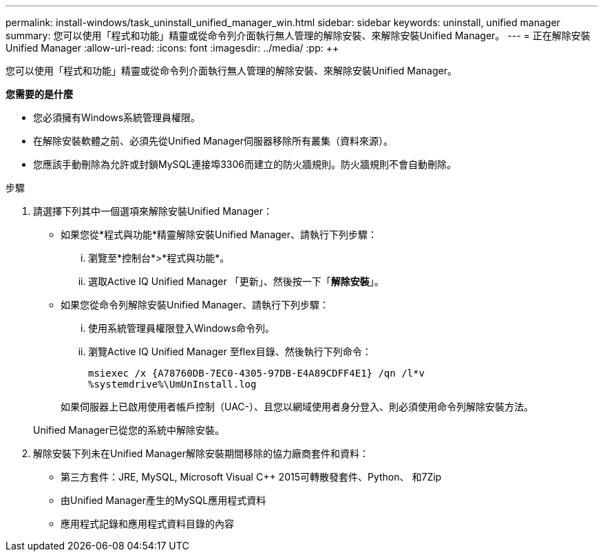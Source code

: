 ---
permalink: install-windows/task_uninstall_unified_manager_win.html 
sidebar: sidebar 
keywords: uninstall, unified manager 
summary: 您可以使用「程式和功能」精靈或從命令列介面執行無人管理的解除安裝、來解除安裝Unified Manager。 
---
= 正在解除安裝Unified Manager
:allow-uri-read: 
:icons: font
:imagesdir: ../media/
:pp: &#43;&#43;


[role="lead"]
您可以使用「程式和功能」精靈或從命令列介面執行無人管理的解除安裝、來解除安裝Unified Manager。

*您需要的是什麼*

* 您必須擁有Windows系統管理員權限。
* 在解除安裝軟體之前、必須先從Unified Manager伺服器移除所有叢集（資料來源）。
* 您應該手動刪除為允許或封鎖MySQL連接埠3306而建立的防火牆規則。防火牆規則不會自動刪除。


.步驟
. 請選擇下列其中一個選項來解除安裝Unified Manager：
+
** 如果您從*程式與功能*精靈解除安裝Unified Manager、請執行下列步驟：
+
... 瀏覽至*控制台*>*程式與功能*。
... 選取Active IQ Unified Manager 「更新」、然後按一下「*解除安裝*」。


** 如果您從命令列解除安裝Unified Manager、請執行下列步驟：
+
... 使用系統管理員權限登入Windows命令列。
... 瀏覽Active IQ Unified Manager 至flex目錄、然後執行下列命令：
+
`+msiexec /x {A78760DB-7EC0-4305-97DB-E4A89CDFF4E1} /qn /l*v %systemdrive%\UmUnInstall.log+`

+
如果伺服器上已啟用使用者帳戶控制（UAC-）、且您以網域使用者身分登入、則必須使用命令列解除安裝方法。

+
Unified Manager已從您的系統中解除安裝。





. 解除安裝下列未在Unified Manager解除安裝期間移除的協力廠商套件和資料：
+
** 第三方套件：JRE, MySQL, Microsoft Visual C&#43;&#43; 2015可轉散發套件、Python、 和7Zip
** 由Unified Manager產生的MySQL應用程式資料
** 應用程式記錄和應用程式資料目錄的內容



